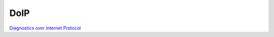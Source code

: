 DoIP
====

`Diagnostics over Internet Protocol <https://www.autopi.io/blog/diagnostics-over-internet-protocol-explained/>`_  



